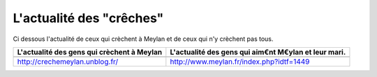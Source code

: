 L'actualité des "crêches"
-------------------------

Ci dessous l'actualité de ceux qui crèchent à Meylan et de ceux qui n'y crèchent pas tous.

.. list-table::
    :header-rows: 1

    *
        - L'actualité des gens qui crèchent à Meylan
        - L'actualité des gens qui aim€nt M€ylan et leur mari.
    *
        -
            .. raw:: html
                :file: embeds/rss-collectif-buclos.html

        -

            ..  raw:: html

                <!-- start feedwind code --><script type="text/javascript">document.write('\x3Cscript type="text/javascript" src="' + ('https:' == document.location.protocol ? 'https://' : 'http://') + 'feed.mikle.com/js/rssmikle.js">\x3C/script>');</script><script type="text/javascript">(function() {var params = {rssmikle_url: "http://www.meylan.fr/rss_articlesThematise.php?THT_CODE=VIE",rssmikle_frame_width: "300",rssmikle_frame_height: "300<<",frame_height_by_article: "0",rssmikle_target: "_blank",rssmikle_font: "Arial, Helvetica, sans-serif",rssmikle_font_size: "12",rssmikle_border: "off",responsive: "off",rssmikle_css_url: "",text_align: "left",text_align2: "left",corner: "off",scrollbar: "on",autoscroll: "on",scrolldirection: "up",scrollstep: "3",mcspeed: "20",sort: "Off",rssmikle_title: "on",rssmikle_title_sentence: "",rssmikle_title_link: "",rssmikle_title_bgcolor: "#0066FF",rssmikle_title_color: "#FFFFFF",rssmikle_title_bgimage: "",rssmikle_item_bgcolor: "#FFFFFF",rssmikle_item_bgimage: "",rssmikle_item_title_length: "55",rssmikle_item_title_color: "#0066FF",rssmikle_item_border_bottom: "on",rssmikle_item_description: "on",item_link: "off",rssmikle_item_description_length: "150",rssmikle_item_description_color: "#666666",rssmikle_item_date: "gl1",rssmikle_timezone: "Etc/GMT",datetime_format: "%b %e, %Y %l:%M %p",item_description_style: "text+tn",item_thumbnail: "full",item_thumbnail_selection: "auto",article_num: "15",rssmikle_item_podcast: "off",keyword_inc: "",keyword_exc: ""};feedwind_show_widget_iframe(params);})();</script><div style="font-size:10px; text-align:center; width:300px;"><a href="http://feed.mikle.com/" target="_blank" style="color:#CCCCCC;">RSS Feed Widget</a><!--Please display the above link in your web page according to Terms of Service.--></div><!-- end feedwind code --><!--  end  feedwind code -->

    *
        - http://crechemeylan.unblog.fr/
        - http://www.meylan.fr/index.php?idtf=1449
